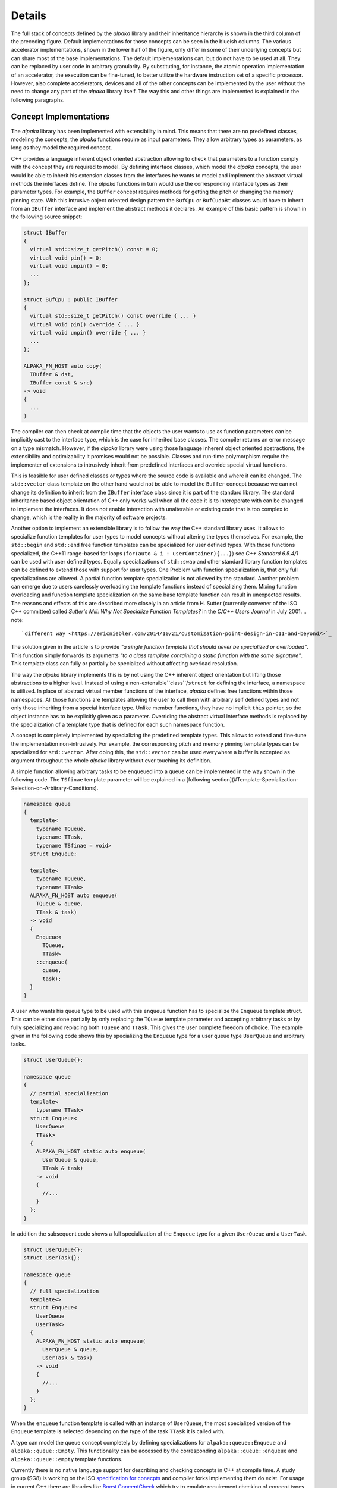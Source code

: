 .. highlight:: cpp

Details
=======

.. image:: /images/structure.png
   :alt: Overview of the structure of the *alpaka* library with concepts and implementations.

The full stack of concepts defined by the *alpaka* library and their inheritance hierarchy is shown in the third column of the preceding figure.
Default implementations for those concepts can be seen in the blueish columns.
The various accelerator implementations, shown in the lower half of the figure, only differ in some of their underlying concepts but can share most of the base implementations.
The default implementations can, but do not have to be used at all.
They can be replaced by user code in arbitrary granularity.
By substituting, for instance, the atomic operation implementation of an accelerator, the execution can be fine-tuned, to better utilize the hardware instruction set of a specific processor.
However, also complete accelerators, devices and all of the other concepts can be implemented by the user without the need to change any part of the *alpaka* library itself.
The way this and other things are implemented is explained in the following paragraphs.

Concept Implementations
-----------------------

The *alpaka* library has been implemented with extensibility in mind.
This means that there are no predefined classes, modeling the concepts, the *alpaka* functions require as input parameters.
They allow arbitrary types as parameters, as long as they model the required concept.

C++ provides a language inherent object oriented abstraction allowing to check that parameters to a function comply with the concept they are required to model.
By defining interface classes, which model the *alpaka* concepts, the user would be able to inherit his extension classes from the interfaces he wants to model and implement the abstract virtual methods the interfaces define.
The *alpaka* functions in turn would use the corresponding interface types as their parameter types.
For example, the ``Buffer`` concept requires methods for getting the pitch or changing the memory pinning state.
With this intrusive object oriented design pattern the ``BufCpu`` or ``BufCudaRt`` classes would have to inherit from an ``IBuffer`` interface and implement the abstract methods it declares.
An example of this basic pattern is shown in the following source snippet:

.. code-block::

   struct IBuffer
   {
     virtual std::size_t getPitch() const = 0;
     virtual void pin() = 0;
     virtual void unpin() = 0;
     ...
   };

   struct BufCpu : public IBuffer
   {
     virtual std::size_t getPitch() const override { ... }
     virtual void pin() override { ... }
     virtual void unpin() override { ... }
     ...
   };

   ALPAKA_FN_HOST auto copy(
     IBuffer & dst,
     IBuffer const & src)
   -> void
   {
     ...
   }

The compiler can then check at compile time that the objects the user wants to use as function parameters can be implicitly cast to the interface type, which is the case for inherited base classes.
The compiler returns an error message on a type mismatch.
However, if the *alpaka* library were using those language inherent object oriented abstractions, the extensibility and optimizability it promises would not be possible.
Classes and run-time polymorphism require the implementer of extensions to intrusively inherit from predefined interfaces and override special virtual functions.

This is feasible for user defined classes or types where the source code is available and where it can be changed.
The ``std::vector`` class template on the other hand would not be able to model the ``Buffer`` concept because we can not change its definition to inherit from the ``IBuffer`` interface class since it is part of the standard library.
The standard inheritance based object orientation of C++ only works well when all the code it is to interoperate with can be changed to implement the interfaces.
It does not enable interaction with unalterable or existing code that is too complex to change, which is the reality in the majority of software projects.

Another option to implement an extensible library is to follow the way the C++ standard library uses.
It allows to specialize function templates for user types to model concepts without altering the types themselves.
For example, the ``std::begin`` and ``std::end`` free function templates can be specialized for user defined types.
With those functions specialized, the C++11 range-based for loops (``for(auto & i : userContainer){...}``) see *C++ Standard 6.5.4/1* can be used with user defined types.
Equally specializations of ``std::swap`` and other standard library function templates can be defined to extend those with support for user types.
One Problem with function specialization is, that only full specializations are allowed.
A partial function template specialization is not allowed by the standard.
Another problem can emerge due to users carelessly overloading the template functions instead of specializing them.
Mixing function overloading and function template specialization on the same base template function can result in unexpected results.
The reasons and effects of this are described more closely in an article from H. Sutter (currently convener of the ISO C++ committee) called *Sutter's Mill: Why Not Specialize Function Templates?* in the *C/C++ Users Journal* in July 2001.
.. note::
   `different way <https://ericniebler.com/2014/10/21/customization-point-design-in-c11-and-beyond/>`_

The solution given in the article is to provide *"a single function template that should never be specialized or overloaded"*.
This function simply forwards its arguments *"to a class template containing a static function with the same signature"*.
This template class can fully or partially be specialized without affecting overload resolution.

The way the *alpaka* library implements this is by not using the C++ inherent object orientation but lifting those abstractions to a higher level.
Instead of using a non-extensible``class``/``struct`` for defining the interface, a namespace is utilized.
In place of abstract virtual member functions of the interface, *alpaka* defines free functions within those namespaces.
All those functions are templates allowing the user to call them with arbitrary self defined types and not only those inheriting from a special interface type.
Unlike member functions, they have no implicit ``this`` pointer, so the object instance has to be explicitly given as a parameter.
Overriding the abstract virtual interface methods is replaced by the specialization of a template type that is defined for each such namespace function.

A concept is completely implemented by specializing the predefined template types.
This allows to extend and fine-tune the implementation non-intrusively.
For example, the corresponding pitch and memory pinning template types can be specialized for ``std::vector``.
After doing this, the ``std::vector`` can be used everywhere a buffer is accepted as argument throughout the whole *alpaka* library without ever touching its definition.

A simple function allowing arbitrary tasks to be enqueued into a queue can be implemented in the way shown in the following code.
The ``TSfinae`` template parameter will be explained in a [following section](#Template-Specialization-Selection-on-Arbitrary-Conditions).

.. code-block::

   namespace queue
   {
     template<
       typename TQueue,
       typename TTask,
       typename TSfinae = void>
     struct Enqueue;

     template<
       typename TQueue,
       typename TTask>
     ALPAKA_FN_HOST auto enqueue(
       TQueue & queue,
       TTask & task)
     -> void
     {
       Enqueue<
         TQueue,
         TTask>
       ::enqueue(
         queue,
         task);
     }
   }

A user who wants his queue type to be used with this ``enqueue`` function has to specialize the ``Enqueue`` template struct.
This can be either done partially by only replacing the ``TQueue`` template parameter and accepting arbitrary tasks or by fully specializing and replacing both ``TQueue`` and ``TTask``. This gives the user complete freedom of choice.
The example given in the following code shows this by specializing the ``Enqueue`` type for a user queue type ``UserQueue`` and arbitrary tasks.

.. code-block::

   struct UserQueue{};

   namespace queue
   {
     // partial specialization
     template<
       typename TTask>
     struct Enqueue<
       UserQueue
       TTask>
     {
       ALPAKA_FN_HOST static auto enqueue(
         UserQueue & queue,
         TTask & task)
       -> void
       {
         //...
       }
     };
   }

In addition the subsequent code shows a full specialization of the ``Enqueue`` type for a given ``UserQueue`` and a ``UserTask``.

.. code-block::

   struct UserQueue{};
   struct UserTask{};

   namespace queue
   {
     // full specialization
     template<>
     struct Enqueue<
       UserQueue
       UserTask>
     {
       ALPAKA_FN_HOST static auto enqueue(
         UserQueue & queue,
         UserTask & task)
       -> void
       {
         //...
       }
     };
   }

When the ``enqueue`` function template is called with an instance of ``UserQueue``, the most specialized version of the ``Enqueue`` template is selected depending on the type of the task ``TTask`` it is called with.

A type can model the queue concept completely by defining specializations for ``alpaka::queue::Enqueue`` and ``alpaka::queue::Empty``.
This functionality can be accessed by the corresponding ``alpaka::queue::enqueue`` and ``alpaka::queue::empty`` template functions.

Currently there is no native language support for describing and checking concepts in C++ at compile time.
A study group (SG8) is working on the ISO `specification for conecpts <http://www.open-std.org/jtc1/sc22/wg21/docs/papers/2015/n4377.pdf>`_ and compiler forks implementing them do exist.
For usage in current C++ there are libraries like `Boost.ConceptCheck <https://www.boost.org/doc/libs/1_58_0/libs/concept_check/concept_check.htm>`_ which try to emulate requirement checking of concept types.
Those libraries often exploit the preprocessor and require non-trivial changes to the function declaration syntax.
Therefore the *alpaka* library does not currently make use of *Boost.ConceptCheck*.
Neither does it facilitate the proposed concept specification due to its dependency on non-standard compilers.

The usage of concepts as described in the working draft would often dramatically enhance the compiler error messages in case of violation of concept requirements.
Currently the error messages are pointing deeply inside the stack of library template invocations where the missing method or the like is called.
Instead of this, with concept checking it would directly fail at the point of invocation of the outermost template function with an expressive error message about the parameter and its violation of the concept requirements.
This would simplify especially the work with extendable template libraries like *Boost* or *alpaka*.
However, in the way concept checking would be used in the *alpaka* library, omitting it does not change the semantic of the program, only the compile time error diagnostics.
In the future when the standard incorporates concept checking and the major compilers support it, it will be added to the *alpaka* library.


Template Specialization Selection on Arbitrary Conditions
---------------------------------------------------------

Basic template specialization only allows for a selection of the most specialized version where all explicitly stated types have to be matched identically.
It is not possible to enable or disable a specialization based on arbitrary compile time expressions depending on the parameter types.
To allow such conditions, *alpaka* adds a defaulted and unused ``TSfinae`` template parameter to all declarations of the implementation template structs.
This was shown using the example of the ``Enqueue`` template type.
The C++ technique called SFINAE, an acronym for *Substitution failure is not an error* allows to disable arbitrary specializations depending on compile time conditions.
Specializations where the substitution of the parameter types by the deduced types would result in invalid code will not result in a compile error, but will simply be omitted.
An example in the context of the ``Enqueue`` template type is shown in the following code.

.. code-block::

   struct UserQueue{};

   namespace queue
   {
     template<
       typename TQueue,
       typename TTask>
     struct Enqueue<
       TQueue
       TTask,
       std::enable_if_t<
         std::is_base_of<UserQueue, TQueue>::value
         && (TTask::TaskId == 1u)
       >>
     {
       ALPAKA_FN_HOST static auto enqueue(
         TQueue & queue,
         TTask & task)
       -> void
       {
         //...
       }
     };
   }

The ``Enqueue`` specialization shown here does not require any direct type match for the ``TQueue`` or the ``TTask`` template parameter.
It will be used in all contexts where ``TQueue`` has inherited from ``UserQueue`` and where the ``TTask`` has a static const integral member value ``TaskId`` that equals one.
If the ``TTask`` type does not have a ``TaskId`` member, this code would be invalid and the substitution would fail.
However, due to SFINAE, this would not result in a compiler error but rather only in omitting this specialization.
The ``std::enable_if`` template results in a valid expression, if the condition it contains evaluates to true, and an invalid expression if it is false.
Therefore it can be used to disable specializations depending on arbitrary boolean conditions.
It is utilized in the case where the ``TaskId`` member is unequal one or the ``TQueue`` does not inherit from ``UserQueue``.
In this cirumstances, the condition itself results in valid code but because it evaluates to false, the ``std::enable_if`` specialization results in invalid code and the whole ``Enqueue`` template specialization gets omitted.
